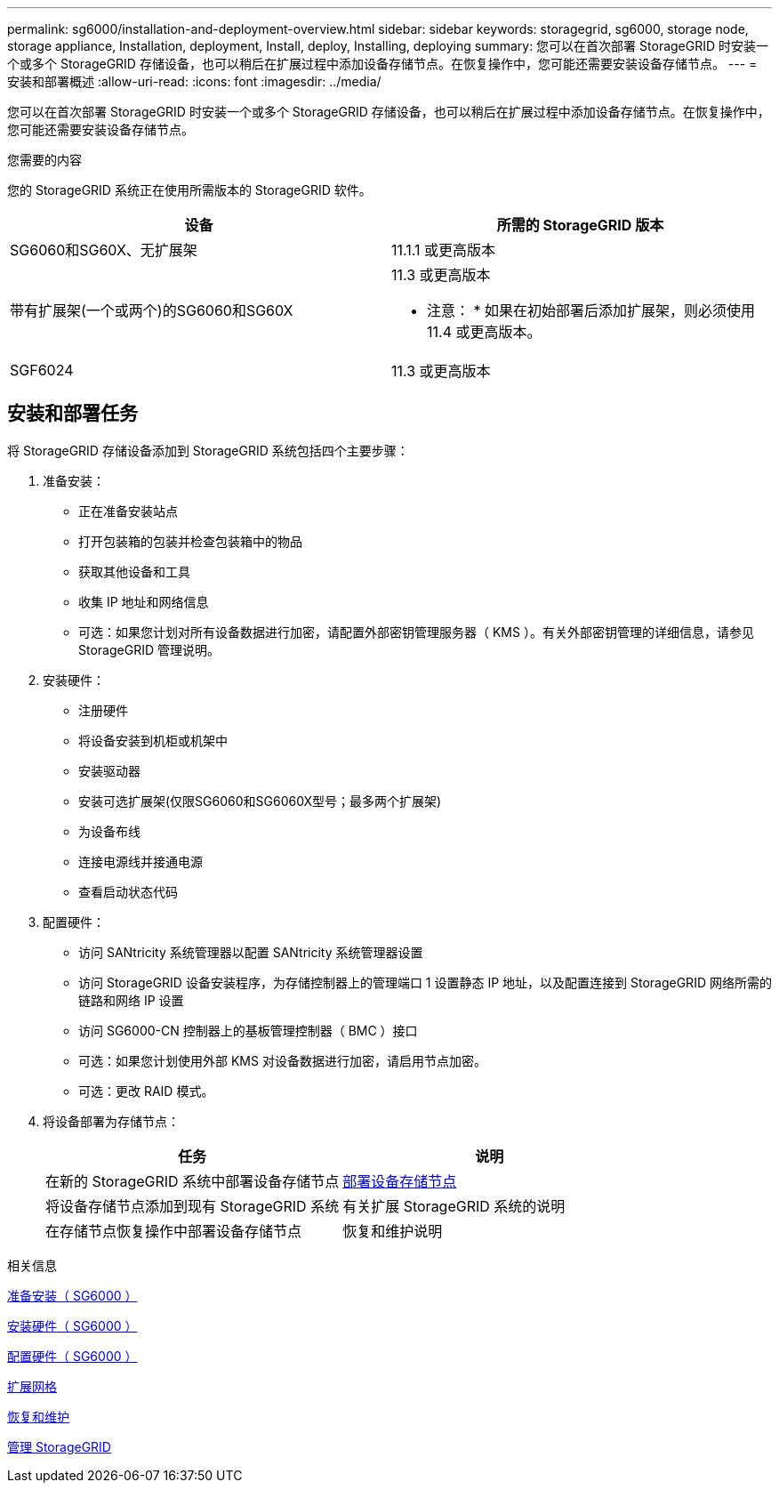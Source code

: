---
permalink: sg6000/installation-and-deployment-overview.html 
sidebar: sidebar 
keywords: storagegrid, sg6000, storage node, storage appliance, Installation, deployment, Install, deploy, Installing, deploying 
summary: 您可以在首次部署 StorageGRID 时安装一个或多个 StorageGRID 存储设备，也可以稍后在扩展过程中添加设备存储节点。在恢复操作中，您可能还需要安装设备存储节点。 
---
= 安装和部署概述
:allow-uri-read: 
:icons: font
:imagesdir: ../media/


[role="lead"]
您可以在首次部署 StorageGRID 时安装一个或多个 StorageGRID 存储设备，也可以稍后在扩展过程中添加设备存储节点。在恢复操作中，您可能还需要安装设备存储节点。

.您需要的内容
您的 StorageGRID 系统正在使用所需版本的 StorageGRID 软件。

|===
| 设备 | 所需的 StorageGRID 版本 


 a| 
SG6060和SG60X、无扩展架
 a| 
11.1.1 或更高版本



 a| 
带有扩展架(一个或两个)的SG6060和SG60X
 a| 
11.3 或更高版本

* 注意： * 如果在初始部署后添加扩展架，则必须使用 11.4 或更高版本。



 a| 
SGF6024
 a| 
11.3 或更高版本

|===


== 安装和部署任务

将 StorageGRID 存储设备添加到 StorageGRID 系统包括四个主要步骤：

. 准备安装：
+
** 正在准备安装站点
** 打开包装箱的包装并检查包装箱中的物品
** 获取其他设备和工具
** 收集 IP 地址和网络信息
** 可选：如果您计划对所有设备数据进行加密，请配置外部密钥管理服务器（ KMS ）。有关外部密钥管理的详细信息，请参见 StorageGRID 管理说明。


. 安装硬件：
+
** 注册硬件
** 将设备安装到机柜或机架中
** 安装驱动器
** 安装可选扩展架(仅限SG6060和SG6060X型号；最多两个扩展架)
** 为设备布线
** 连接电源线并接通电源
** 查看启动状态代码


. 配置硬件：
+
** 访问 SANtricity 系统管理器以配置 SANtricity 系统管理器设置
** 访问 StorageGRID 设备安装程序，为存储控制器上的管理端口 1 设置静态 IP 地址，以及配置连接到 StorageGRID 网络所需的链路和网络 IP 设置
** 访问 SG6000-CN 控制器上的基板管理控制器（ BMC ）接口
** 可选：如果您计划使用外部 KMS 对设备数据进行加密，请启用节点加密。
** 可选：更改 RAID 模式。


. 将设备部署为存储节点：
+
|===
| 任务 | 说明 


 a| 
在新的 StorageGRID 系统中部署设备存储节点
 a| 
xref:deploying-appliance-storage-node.adoc[部署设备存储节点]



 a| 
将设备存储节点添加到现有 StorageGRID 系统
 a| 
有关扩展 StorageGRID 系统的说明



 a| 
在存储节点恢复操作中部署设备存储节点
 a| 
恢复和维护说明

|===


.相关信息
xref:preparing-for-installation.adoc[准备安装（ SG6000 ）]

xref:installing-hardware.adoc[安装硬件（ SG6000 ）]

xref:configuring-hardware.adoc[配置硬件（ SG6000 ）]

xref:../expand/index.adoc[扩展网格]

xref:../maintain/index.adoc[恢复和维护]

xref:../admin/index.adoc[管理 StorageGRID]
